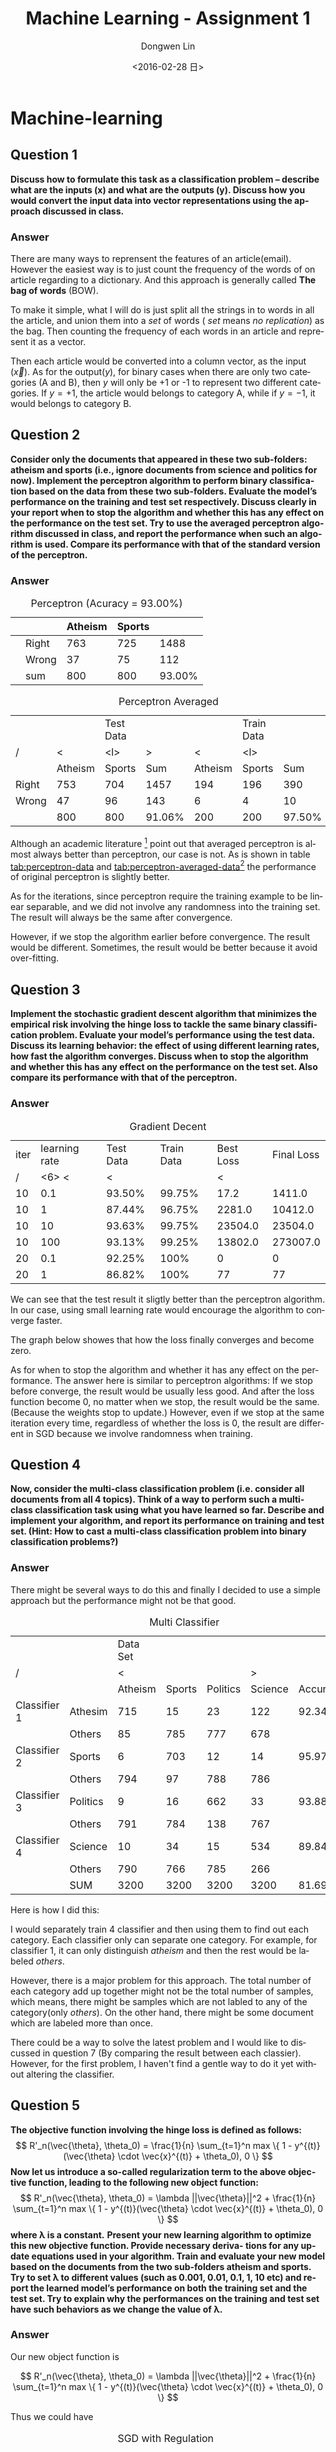 #+TITLE: Machine Learning - Assignment 1
#+DATE: <2016-02-28 日>
#+AUTHOR: Dongwen Lin 
#+EMAIL: dongwen_lin@mymail.sutd.edu.sg 
#+OPTIONS: num:t p:nil pri:nil stat:t tags:t tasks:t tex:t timestamp:t toc:2
#+CREATOR: Emacs 24.5.1 (Org mode 8.2.10)
#+DESCRIPTION: Machine Learning Assignment 1
#+EXCLUDE_TAGS: noexport
#+KEYWORDS: Perceptron, SGD
#+LANGUAGE: en
#+SELECT_TAGS: export
#+DATE: <2016-02-28 日>
#+OPTIONS: texht:t
#+LATEX_CLASS: article
#+LATEX_CLASS_OPTIONS:
#+LATEX_HEADER:
#+LATEX_HEADER_EXTRA:
* Machine-learning
** Question 1

*Discuss how to formulate this task as a classification problem – describe what are the inputs (x) and what are the outputs (y). Discuss how you would convert the input data into vector representations using the approach discussed in class.*

*** Answer

There are many ways to reprensent the features of an article(email). However the
easiest way is to just count the frequency of the words of on article regarding
to a dictionary. And this approach is generally called *The bag of words* (BOW). 

To make it simple, what I will do is just split all the strings in to words in all the article, and union them into a /set/ of words ( /set/ means /no replication/) as the bag. Then counting the frequency of each words in an article and represent it as a vector.

Then each article would be converted into a column vector, as the input ($\vec{x}$). As for the output($y$), for binary cases when there are only two categories (A and B), then $y$ will only be +1 or -1 to represent two different categories. If $y = +1$, the article would belongs to category A, while if $y = -1$, it would belongs to category B.

** Question 2

*Consider only the documents that appeared in these two sub-folders: atheism and sports (i.e., ignore documents from science and politics for now). Implement the perceptron algorithm to perform binary classification based on the data from these two sub-folders. Evaluate the model’s performance on the training and test set respectively. Discuss clearly in your report when to stop the algorithm and whether this has any effect on the performance on the test set. Try to use the averaged perceptron algorithm discussed in class, and report the performance when such an algorithm is used. Compare its performance with that of the standard version of the perceptron.* 

*** Answer
    
#+CAPTION: Perceptron (Acuracy = 93.00%)
#+NAME: tab:perceptron-data
|---+-------+---------+--------+--------|
|   |       | Atheism | Sports |        |
|---+-------+---------+--------+--------|
|   | Right |     763 |    725 |   1488 |
|   | Wrong |      37 |     75 |    112 |
|---+-------+---------+--------+--------|
|   | sum   |     800 |    800 | 93.00% |
|---+-------+---------+--------+--------|

#+CAPTION: Perceptron Averaged 
#+NAME: tab:perceptron-averaged-data
|-------+---------+-----------+--------+---------+------------+--------|
|       |         | Test Data |        |         | Train Data |        |
| /     |       < | <l>       |      > |       < | <l>        |        |
|-------+---------+-----------+--------+---------+------------+--------|
|       | Atheism | Sports    |    Sum | Atheism | Sports     |    Sum |
|-------+---------+-----------+--------+---------+------------+--------|
| Right |     753 | 704       |   1457 |     194 | 196        |    390 |
| Wrong |      47 | 96        |    143 |       6 | 4          |     10 |
|-------+---------+-----------+--------+---------+------------+--------|
|       |     800 | 800       | 91.06% |     200 | 200        | 97.50% |
|-------+---------+-----------+--------+---------+------------+--------|
    
Although an academic literature [fn:1] point out that averaged perceptron is almost always better than perceptron, our case is not. As is shown in table [[tab:perceptron-data]] and [[tab:perceptron-averaged-data]][fn:0] the performance of original perceptron is slightly better.

As for the iterations, since perceptron require the training example to be linear separable, and we did not involve any randomness into the training set. The result will always be the same after convergence. 

However, if we stop the algorithm earlier before convergence. The result would be different. Sometimes, the result would be better because it avoid over-fitting.

** Question 3
   
*Implement the stochastic gradient descent algorithm that minimizes the empirical risk involving the hinge loss to tackle the same binary classification problem. Evaluate your model’s performance using the test data. Discuss its learning behavior: the effect of using different learning rates, how fast the algorithm converges. Discuss when to stop the algorithm and whether this has any effect on the performance on the test set. Also compare its performance with that of the perceptron.*

*** Answer

#+CAPTION: Gradient Decent 
#+NAME: tab:gradient-decent-data
|------+---------------+-----------+------------+-----------+------------|
| iter | learning rate | Test Data | Train Data | Best Loss | Final Loss |
|    / |         <6> < |         < |            |         < |            |
|------+---------------+-----------+------------+-----------+------------|
|   10 |           0.1 |    93.50% |     99.75% |      17.2 |     1411.0 |
|   10 |             1 |    87.44% |     96.75% |    2281.0 |    10412.0 |
|   10 |            10 |    93.63% |     99.75% |   23504.0 |    23504.0 |
|   10 |           100 |    93.13% |     99.25% |   13802.0 |   273007.0 |
|   20 |           0.1 |    92.25% |       100% |         0 |          0 |
|   20 |             1 |    86.82% |       100% |        77 |         77 |
|------+---------------+-----------+------------+-----------+------------|

We can see that the test result it sligtly better than the perceptron algorithm. In
our case, using small learning rate would encourage the algorithm to converge
faster.

The graph below showes that how the loss finally converges and become zero.

#+BEGIN_LaTeX
\input{graph_loss.tex}
#+END_LaTeX

As for when to stop the algorithm and whether it has any effect on the performance. The answer here is similar to perceptron algorithms: If we stop before converge, the result would be usually less good. And after the loss function become 0, no matter when we stop, the result would be the same. (Because the weights stop to update.) However, even if we stop at the same iteration every time, regardless of whether the loss is 0, the result are different in SGD because we involve randomness when training.

** Question 4
   
*Now, consider the multi-class classification problem (i.e. consider all documents from all 4 topics). Think of a way to perform such a multi-class classification task using what you have learned so far. Describe and implement your algorithm, and report its performance on training and test set. (Hint: How to cast a multi-class classification problem into binary classification problems?)*

*** Answer

There might be several ways to do this and finally I decided to use a simple approach but the performance might not be that good.

#+CAPTION: Multi Classifier 
#+NAME: tab:multi-cls
  |              |          | Data Set |        |          |         |          |   |
  | /            |          |        < |        |          |       > |          |   |
  |              |          |  Atheism | Sports | Politics | Science | Accuracy |   |
  |--------------+----------+----------+--------+----------+---------+----------+---|
  | Classifier 1 | Athesim  |      715 |     15 |       23 |     122 |   92.34% |   |
  |              | Others   |       85 |    785 |      777 |     678 |          |   |
  | Classifier 2 | Sports   |        6 |    703 |       12 |      14 |   95.97% |   |
  |              | Others   |      794 |     97 |      788 |     786 |          |   |
  | Classifier 3 | Politics |        9 |     16 |      662 |      33 |   93.88% |   |
  |              | Others   |      791 |    784 |      138 |     767 |          |   |
  | Classifier 4 | Science  |       10 |     34 |       15 |     534 |   89.84% |   |
  |              | Others   |      790 |    766 |      785 |     266 |          |   |
  |--------------+----------+----------+--------+----------+---------+----------+---|
  |              | SUM      |     3200 |   3200 |     3200 |    3200 |   81.69% |   |


Here is how I did this:

I would separately train 4 classifier and then using them to find out each category. Each classifier only can separate one category. For example, for classifier 1, it can only distinguish /atheism/ and then the rest would be labeled /others/. 

However, there is a major problem for this approach. The total number of each category add up together might not be the total number of samples, which means, there might be samples which are not labled to any of the category(only /others/). On the other hand, there might be some document which are labeled more than once.

There could be a way to solve the latest problem and I would like to discussed in question 7 (By comparing the result between each classier). However, for the first problem, I haven't find a gentle way to do it yet without altering the classifier.

** Question 5 

*The objective function involving the hinge loss is defined as follows:*
$$
R'_n(\vec{\theta}, \theta_0) = \frac{1}{n} \sum_{t=1}^n max \{ 1 - y^{(t)}(\vec{\theta} \cdot \vec{x}^{(t)} + \theta_0), 0 \} 
$$
*Now let us introduce a so-called regularization term to the above objective function, leading to the following new object function:*
$$
R'_n(\vec{\theta}, \theta_0) = \lambda ||\vec{\theta}||^2 + \frac{1}{n} \sum_{t=1}^n max \{ 1 - y^{(t)}(\vec{\theta} \cdot \vec{x}^{(t)} + \theta_0), 0  \} 
$$
*where \lambda is a constant.*
*Present your new learning algorithm to optimize this new objective function. Provide necessary deriva- tions for any update equations used in your algorithm. Train and evaluate your new model based on the documents from the two sub-folders atheism and sports. Try to set λ to different values (such as 0.001, 0.01, 0.1, 1, 10 etc) and report the learned model’s performance on both the training set and the test set. Try to explain why the performances on the training and test set have such behaviors as we change the value of λ.*

*** Answer

Our new object function is  

$$
R'_n(\vec{\theta}, \theta_0) = \lambda ||\vec{\theta}||^2 + \frac{1}{n} \sum_{t=1}^n max \{ 1 - y^{(t)}(\vec{\theta} \cdot \vec{x}^{(t)} + \theta_0), 0 \} 
$$

Thus we could have 

\begin{align*}
 \vec{\theta}^{(k+1)}&=\vec{\theta}^{(k)} - \eta \nabla_\theta R'_n(\vec{\theta}, \theta_0) | _{\theta = \theta^{(k)}} \\ 
 &= \vec{\theta}^{(k)} - 2\eta\lambda\vec{\theta^{(k)}} + \eta y^{(t)} \cdot \vec{x}^{(t)}
\end{align*}

#+CAPTION: SGD with Regulation 
#+NAME: tab:sgd-regulation
|---------+------+---------------+-----------+------------+-----------|
| \lambda | iter | learning rate | Test Data | Train Data |      Loss |
|       / |      |         <6> < |         < |            |           |
|---------+------+---------------+-----------+------------+-----------|
|   0.001 |   30 |          0.01 |    96.31% |       100% |      0.32 |
|    0.01 |   30 |          0.01 |    95.69% |       100% |         0 |
|     0.1 |   20 |          0.01 |    91.06% |       100% |      0.65 |
|     0.1 |   30 |          0.01 |    93.38% |       100% |         0 |
|       1 |   30 |          0.01 |    80.44% |     82.25% |   1049.17 |
|      10 |   30 |           0.1 |       50% |        50% | 3349625.7 |
|---------+------+---------------+-----------+------------+-----------|

We can see the performance is much better if we provide proper \lambda but if the \lambda were not provided properly, the result might not be converged. ( see table [[tab:sgd-regulation]] )

** Question 6

*The approach described in class for representing documents as vectors is the so-called ”bag- of-words (BOW)” approach. It is only one of the many ways to represent input documents as vectors. Think of some other ways to represent the input documents as vectors, and discuss the effect of using such alternative representations when the perceptron algorithm is used. Try to explain why the performance on the test set becomes better or worse with your alternative representations*

*** Anwser

There are many ways to represent the features for an document. For example, we
could reprensent the words not by their fequency but by there length. Or we can
simply represent a document to a vector of its bit format.But the permermance
are much worse in these cases. because we lost a lot of useful important
infomation.

So two better way to represent these words into vector is *n-gram* model or
*tf-idf* model. Not only they preserve the infomation of words frequency but
they also preserve some relationship between words.

The tf-idf value increases proportionally to the number of times a word appears
in the document, but is offset by the frequency of the word in the corpus, which
helps to adjust for the fact that some words appear more frequently in general.

** Question 7

*This is a very open question. Try to think of something else interesting to explore based on what you have learned and the data provided. For example, in class we discussed that we can use gradient descent with hinge loss to optimize the empirical risk. You can think of a different loss function to replace the hinge loss and see what performance you can obtain.*

*** Anwser

If we change the classier in question 4 a little bit.

#+CAPTION: Another version of multiclassifer 
#+NAME: tab:multi
|---------+------+----------
|          | Atheism | Sports | Politics | Science |
|----------+---------+--------+----------+---------|
| Athesim  |     749 |     10 |       17 |      24 |
| Sports   |      10 |    731 |        9 |      50 |
| Politics |      25 |     17 |      732 |      26 |
| Science  |      65 |     18 |       50 |     667 |
| Acuracy  |   93.6% |  91.4% |    91.5% |   83.4% |

Each time we choose the result which give the best score. In other words, the smallest lost in this function and we could get the result as betlow.

The perfemance is slightly better and solves some pevious problems.

* Footnotes
[fn:0]:Not all testing result are in this report, but all the essential result related are showed here. If you interested in other result, check the full [[https://goo.gl/8ihA5B
][Original Result HERE]] : https://goo.gl/8ihA5B
[fn:1]:See http://www.ciml.info/dl/v0_8/ciml-v0_8-ch03.pdf
